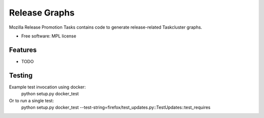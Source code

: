 ===============================
Release Graphs
===============================

Mozilla Release Promotion Tasks contains code to generate release-related Taskcluster graphs.

* Free software: MPL license

Features
--------

* TODO

Testing
-------

Example test invocation using docker:
  python setup.py docker_test

Or to run a single test:
  python setup.py docker_test --test-string=firefox/test_updates.py::TestUpdates::test_requires

